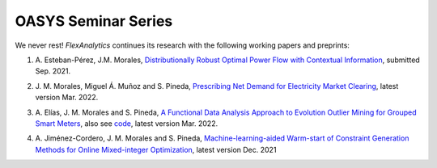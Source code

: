 .. _OASYS_seminar_series:

OASYS Seminar Series
====================

We never rest! `FlexAnalytics` continues its research with the following working papers and preprints:

#. | A. Esteban-Pérez, J.M. Morales, `Distributionally Robust Optimal Power Flow with Contextual Information <https://arxiv.org/abs/2109.07896>`_, submitted Sep. 2021.
#. | J. M. Morales, Miguel Á. Muñoz and S. Pineda, `Prescribing Net Demand for Electricity Market Clearing <https://arxiv.org/abs/2108.01003>`_, latest version Mar. 2022.
#. | A. Elías, J. M. Morales and S. Pineda, `A Functional Data Analysis Approach to Evolution Outlier Mining for Grouped Smart Meters <https://arxiv.org/abs/2107.01144>`_, also see `code <https://github.com/groupoasys/smartOASYS>`_, latest version Mar. 2022.
#. | A. Jiménez-Cordero, J. M. Morales and S. Pineda, `Machine-learning-aided Warm-start of Constraint Generation Methods for Online Mixed-integer Optimization <https://www.researchgate.net/publication/350371853_Offline_constraint_screening_for_online_mixed-integer_optimization>`_, latest version Dec. 2021


